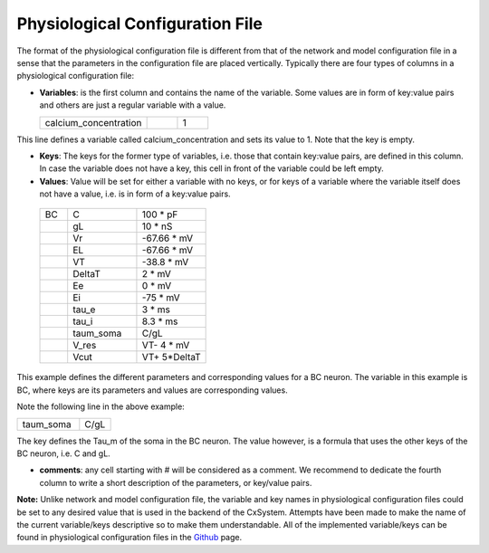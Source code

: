 
Physiological Configuration File
=================================


The format of the physiological configuration file is different from that of the network and model configuration file in a sense that the parameters in the configuration file are placed vertically. Typically there are four types of columns in a physiological configuration file:


* **Variables**: is the first column and contains the name of the variable. Some values are in form of key:value pairs and others are just a regular variable with a value. 

  .. csv-table::
     :widths: 7, 2, 2
	      
     calcium_concentration,  ,1

This line defines a variable called calcium_concentration and sets its value to 1. Note that the key is empty.

* **Keys**: The keys for the former type of variables, i.e. those that contain key:value pairs, are defined in this column. In case the variable does not have a key, this cell in front of the variable could be left empty. 
  
* **Values**: Value will be set for either a variable with no keys, or for keys of a variable where the variable itself does not have a value, i.e. is in form of a key:value pairs.

 .. csv-table::
   :widths: 2, 5, 5

   BC	,C		,100 * pF
   	,gL		,10 * nS
   	,Vr		,-67.66 * mV	
   	,EL		,-67.66 * mV
   	,VT		,-38.8 * mV
   	,DeltaT		,2 * mV	
   	,Ee		,0 * mV	
   	,Ei		,-75 * mV	
   	,tau_e		,3 * ms
   	,tau_i		,8.3 * ms
   	,taum_soma	,C/gL	
   	,V_res		,VT- 4 * mV	
   	,Vcut		,VT+ 5*DeltaT


This example defines the different parameters and corresponding values for a BC neuron. The variable in this example is BC, where keys are its parameters and values are corresponding values.

Note the following line in the above example:

.. csv-table::
   :widths: 2, 1
	    
   taum_soma , C/gL


The key defines the Tau_m of the soma in the BC neuron. The value however, is a formula that uses the other keys of the BC neuron, i.e. C and gL.  

* **comments**: any cell starting with # will be considered as a comment. We recommend to dedicate the fourth column to write a short description of the parameters, or key/value pairs.

**Note:** Unlike network and model configuration file, the variable and key names in physiological configuration files could be set to any desired value that is used in the backend of the CxSystem. Attempts have been made to make the name of the current variable/keys descriptive so to make them understandable. All of the implemented variable/keys can be found in physiological configuration files in the `Github
<https://github.com/sivanni/CxSystem/tree/master/config_files>`_ page. 
